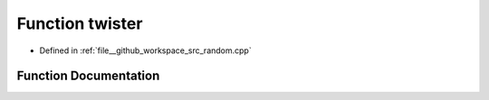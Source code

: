 .. _exhale_function_random_8cpp_1af3edb3b1a762ddbe5539bc80ef5e023c:

Function twister
================

- Defined in :ref:`file__github_workspace_src_random.cpp`


Function Documentation
----------------------


.. doxygenfunction:: twister(1)
   :project: GDSiMS
